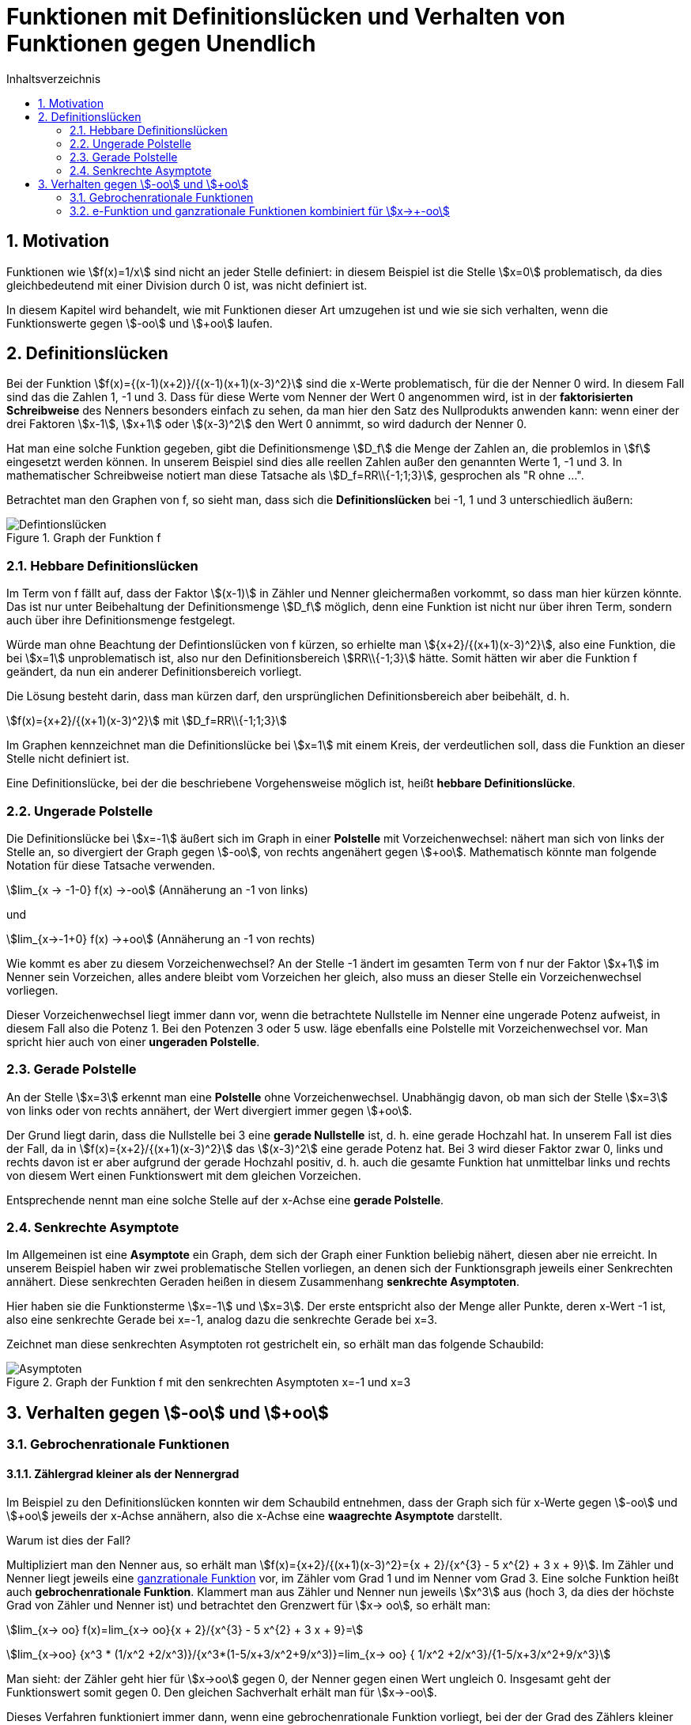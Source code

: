 = [[Defintionsluecken]]Funktionen mit Definitionslücken und Verhalten von Funktionen gegen Unendlich
:stem: 
:toc: left
:toc-title: Inhaltsverzeichnis
:sectnums:
:icons: font
:keywords: Definitionslücken, gebrochen rationale Funktionen, Asymptote, hebbare Definitionslücken

== Motivation
Funktionen wie stem:[f(x)=1/x] sind nicht an jeder Stelle definiert: in diesem Beispiel ist die Stelle stem:[x=0] problematisch, da dies gleichbedeutend mit einer Division durch 0 ist, was nicht definiert ist.

In diesem Kapitel wird behandelt, wie mit Funktionen dieser Art umzugehen ist und wie sie sich verhalten, wenn die Funktionswerte gegen stem:[-oo] und stem:[+oo] laufen.

== Definitionslücken
Bei der Funktion stem:[f(x)={(x-1)(x+2)}/{(x-1)(x+1)(x-3)^2}] sind die x-Werte problematisch, für die der Nenner 0 wird. In diesem Fall sind das die Zahlen 1, -1 und 3. Dass für diese Werte vom Nenner der Wert 0 angenommen wird, ist in der *faktorisierten Schreibweise* des Nenners besonders einfach zu sehen, da man hier den Satz des Nullprodukts anwenden kann: wenn einer der drei Faktoren stem:[x-1], stem:[x+1] oder stem:[(x-3)^2] den Wert 0 annimmt, so wird dadurch der Nenner 0.

Hat man eine solche Funktion gegeben, gibt die Definitionsmenge stem:[D_f] die Menge der Zahlen an, die problemlos in stem:[f] eingesetzt werden können. In unserem Beispiel sind dies alle reellen Zahlen außer den genannten Werte 1, -1 und 3. In mathematischer Schreibweise notiert man diese Tatsache als stem:[D_f=RR\\{-1;1;3}], gesprochen als "R ohne ...".

Betrachtet man den Graphen von f, so sieht man, dass sich die *Definitionslücken* bei -1, 1 und 3 unterschiedlich äußern:

.Graph der Funktion f
image::Bilder/Funktionseigenschaften/Definitionsluecken.png[Defintionslücken]

=== Hebbare Definitionslücken
Im Term von f fällt auf, dass der Faktor stem:[(x-1)] in Zähler und Nenner gleichermaßen vorkommt, so dass man hier kürzen könnte. Das ist nur unter Beibehaltung der Definitionsmenge stem:[D_f] möglich, denn eine Funktion ist nicht nur über ihren Term, sondern auch über ihre Definitionsmenge festgelegt.

Würde man ohne Beachtung der Defintionslücken von f kürzen, so erhielte man stem:[{x+2}/{(x+1)(x-3)^2}], also eine Funktion, die bei stem:[x=1] unproblematisch ist, also nur den Definitionsbereich stem:[RR\\{-1;3}] hätte. Somit hätten wir aber die Funktion f geändert, da nun ein anderer Definitionsbereich vorliegt. 

Die Lösung besteht darin, dass man kürzen darf, den ursprünglichen Definitionsbereich aber beibehält, d. h.

stem:[f(x)={x+2}/{(x+1)(x-3)^2}] mit stem:[D_f=RR\\{-1;1;3}]

Im Graphen kennzeichnet man die Definitionslücke bei stem:[x=1] mit einem Kreis, der verdeutlichen soll, dass die Funktion an dieser Stelle nicht definiert ist.

Eine Definitionslücke, bei der die beschriebene Vorgehensweise möglich ist, heißt *hebbare Definitionslücke*.

=== Ungerade Polstelle
Die Definitionslücke bei stem:[x=-1] äußert sich im Graph in einer *Polstelle* mit Vorzeichenwechsel: nähert man sich von links der Stelle an, so divergiert der Graph gegen stem:[-oo], von rechts angenähert gegen stem:[+oo]. Mathematisch könnte man folgende Notation für diese Tatsache verwenden.

stem:[lim_{x -> -1-0} f(x) ->-oo] (Annäherung an -1 von links)

und

stem:[lim_{x->-1+0} f(x) ->+oo] (Annäherung an -1 von rechts)

Wie kommt es aber zu diesem Vorzeichenwechsel? An der Stelle -1 ändert im gesamten Term von f nur der Faktor stem:[x+1] im Nenner sein Vorzeichen, alles andere bleibt vom Vorzeichen her gleich, also muss an dieser Stelle ein Vorzeichenwechsel vorliegen.

Dieser Vorzeichenwechsel liegt immer dann vor, wenn die betrachtete Nullstelle im Nenner eine ungerade Potenz aufweist, in diesem Fall also die Potenz 1. Bei den Potenzen 3 oder 5 usw. läge ebenfalls eine Polstelle mit Vorzeichenwechsel vor. Man spricht hier auch von einer *ungeraden Polstelle*.

=== Gerade Polstelle
An der Stelle stem:[x=3] erkennt man eine *Polstelle* ohne Vorzeichenwechsel. Unabhängig davon, ob man sich der Stelle stem:[x=3] von links oder von rechts annähert, der Wert divergiert immer gegen stem:[+oo].

Der Grund liegt darin, dass die Nullstelle bei 3 eine *gerade Nullstelle* ist, d. h. eine gerade Hochzahl hat. In unserem Fall ist dies der Fall, da in stem:[f(x)={x+2}/{(x+1)(x-3)^2}] das stem:[(x-3)^2] eine gerade Potenz hat. Bei 3 wird dieser Faktor zwar 0, links und rechts davon ist er aber aufgrund der gerade Hochzahl positiv, d. h. auch die gesamte Funktion hat unmittelbar links und rechts von diesem Wert einen Funktionswert mit dem gleichen Vorzeichen.

Entsprechende nennt man eine solche Stelle auf der x-Achse eine *gerade Polstelle*.

=== Senkrechte Asymptote
Im Allgemeinen ist eine *Asymptote* ein Graph, dem sich der Graph einer Funktion beliebig nähert, diesen aber nie erreicht. In unserem Beispiel haben wir zwei problematische Stellen vorliegen, an denen sich der Funktionsgraph jeweils einer Senkrechten annähert. Diese senkrechten Geraden heißen in diesem Zusammenhang *senkrechte Asymptoten*. 

Hier haben sie die Funktionsterme stem:[x=-1] und stem:[x=3]. Der erste entspricht also der Menge aller Punkte, deren x-Wert -1 ist, also eine senkrechte Gerade bei x=-1, analog dazu die senkrechte Gerade bei x=3.

Zeichnet man diese senkrechten Asymptoten rot gestrichelt ein, so erhält man das folgende Schaubild:

.Graph der Funktion f mit den senkrechten Asymptoten x=-1 und x=3
image::Bilder/Funktionseigenschaften/Definitionsluecken_mit_Asymptoten.png[Asymptoten]

== Verhalten gegen stem:[-oo] und stem:[+oo]

=== Gebrochenrationale Funktionen
==== Zählergrad kleiner als der Nennergrad
Im Beispiel zu den Definitionslücken konnten wir dem Schaubild entnehmen, dass der Graph sich für x-Werte gegen stem:[-oo] und stem:[+oo] jeweils der x-Achse annähern, also die x-Achse eine *waagrechte Asymptote* darstellt.

Warum ist dies der Fall?

Multipliziert man den Nenner aus, so erhält man stem:[f(x)={x+2}/{(x+1)(x-3)^2}={x + 2}/{x^{3} - 5  x^{2} + 3 x + 9}]. Im Zähler und Nenner liegt jeweils eine <<Funktionseigenschaften_Symmetrie.adoc#GRF, ganzrationale Funktion>> vor, im Zähler vom Grad 1 und im Nenner vom Grad 3. Eine solche Funktion heißt auch *gebrochenrationale Funktion*. Klammert man aus Zähler und Nenner nun jeweils stem:[x^3] aus (hoch 3, da dies der höchste Grad von Zähler und Nenner ist) und betrachtet den Grenzwert für stem:[x->  oo], so erhält man:

stem:[lim_{x-> oo} f(x)=lim_{x-> oo}{x + 2}/{x^{3} - 5  x^{2} + 3 x + 9}=]

stem:[lim_{x->oo} {x^3 * (1/x^2 +2/x^3)}/{x^3*(1-5/x+3/x^2+9/x^3)}=lim_{x-> oo} { 1/x^2 +2/x^3}/{1-5/x+3/x^2+9/x^3}]

Man sieht: der Zähler geht hier für stem:[x->oo] gegen 0, der Nenner gegen einen Wert ungleich 0. Insgesamt geht der Funktionswert somit gegen 0. Den gleichen Sachverhalt erhält man für stem:[x->-oo].

Dieses Verfahren funktioniert immer dann, wenn eine gebrochenrationale Funktion vorliegt, bei der der Grad des Zählers kleiner als der Grad des Nenners ist.

==== Zählergrad gleich dem Nennergrad
Was passiert im Fall stem:[g(x)={4x-1}/{2x+5}], wenn also Zälher- und Nennergrad gleich sind, wie hier 1?

Wendet man das Verfahren des vorangegangenen Abschnitts an, so erhält man:

stem:[lim_{x->oo} g(x)=lim_{x->oo}{4x-1}/{2x+5}=lim_{x->oo}{x*(4-1/x)}/{x*(2+5/x)}=]

stem:[lim_{x->oo}{4-1/x}/{2+5/x}=4/2=2]

Das gleiche Ergebnis erhält man wieder für stem:[x->-oo].

Man erhält auch hier wieder eine waagrechte Asymptote, stem:[y=2], wobei man die 2 schnell erhält, indem man die Koeffizienten der höchsten Potenzen in Zähler und Nenner durcheinander dividiert.

Das Schaubild sieht so aus:

.In rot die waagrechte Asymptote mit y=2
image::Bilder/Funktionseigenschaften/Definitionsluecken_mit_Asymptoten_Z_gleich_N_2.png[Asymptoten]

Zum Verständnis noch ein weiteres Beispiel dazu:

stem:[{6x^7-4x^3+3x-5}/{2x^7-5x^4+9x^3-11x+3}] hat im Zähler und Nenner die gleiche Potenz 7. Für die waagrechte Asymptote erhält man also den Term stem:[y=6/2=3], wobei die 6 der Koeffizient der höchsten Potenz im Zähler ist und die 2 der Koeffizient der höchsten Potenz des Nenners.

Somit erhält man für den Fall, dass der Zähler- dem Nennergrad entspricht ebenfalls eine waagrechte Asymptote, die aber ungleich der x-Achse ist, wie man auch deutlich im Schaubild erkennen kann:

.In rot hier die waagrechte Asymptote mit y=3
image::Bilder/Funktionseigenschaften/Definitionsluecken_mit_Asymptoten_Z_gleich_N.png[Asymptoten]

==== Zählergrad größer als der Nennergrad
Dies ist der letzte mögliche Fall für gebrochenrationale Funktionen. In diesem Fall dominiert der Zähler über den Nenner, d. h. die Funktion divergiert für große Werte von x gegen stem:[+oo] oder stem:[-oo]. Am deutlichsten dürfte dieser Sachverhalt anhand eines Beispiels werden:

stem:[lim_{x->oo} h(x)=lim_{x->oo}{3x^3-2}/{-2x^2+1}]

Der Zähler geht hier gegen stem:[+oo], da vor dem stem:[x^3] ein positiver Koeffizient steht und das stem:[x^3] selbst gegen stem:[+oo] läuft. Der Nenner geht gegen stem:[-oo], denn stem:[x^2] geht für große x zwar gegen stem:[+oo], das negative Vorzeichen negiert jedoch den Wert. Letzten Endes geht es also um stem:[{+oo} / {-oo}]. Da der Zählergrad höher ist als der Nennergrad, dominiert der Zähler und insgesamt geht der Term gegen stem:[-oo] ( + durch - ergibt -).

Für stem:[x->-oo] ist die Argumentation ähnlich: der Zähler geht gegen stem:[-oo], der Nenner wieder gegen stem:[-oo]. Da der Zähler wieder dominiert (Zählergrad größer als der Nennergrad), geht die Funktion insgesamt gegen stem:[+oo] ( - durch - gibt +).

Hier das zugehörige Schaubild:

.Zählergrad größer als der Nennergrad
image::Bilder/Funktionseigenschaften/Definitionsluecken_mit_Asymptoten_Z_groesser_N.png[Asymptoten]

==== Zusammenfassung für gebrochenrationale Funktionen

====
*Verhalten von gebrochenrationalen Funktionen für stem:[x-> +-oo]*:

* Zählergrad < Nennergrad

x-Achse ist die waagrechte Asymtpote

* Zählergrad = Nennergrad

Waagrechte Asymptote, deren y-Wert über den Quotienten der Koeffizienten der höchsten Potenzen bestimmt werden kann.

* Zählergrad > Nennergrad

Hier divergiert die Funktion für vom Betrag her große x-Werte gegen stem:[+oo] oder stem:[-oo], was im Einzelnen überprüft werden muss.

====

=== e-Funktion und ganzrationale Funktionen kombiniert für stem:[x->+-oo]
Bisher hatten wir nur gebrochenrationale Funktionen für ihr Verhalten gegen stem:[+-oo] betrachtet. Ein weiteres Beispiel wäre aber stem:[f(x)={x^7+3x}/{e^x}]. Wie verhält sich diese Funktion für große Zahlen?

Dazu ein interessanter Beweis:

*Behauptung:* 

Die e-Funktion steigt für stem:[x->oo] stärker als jede ganzrationale Funktion.

*Beweis:*

Wir definieren für unseren Beweis die Funktion stem:[q(x)={x^{n+1}*e^{-x}}/{(n+1)^{n+1}*e^{-(n+1)}}] und zeigen nun, dass diese für x>0 maximal 1 wird. 

Dazu bilden wir zunächst die Ableitung nach x:

stem:[q'(x)={(n+1)*x^n*e^{-x}+e^{-x}*(-1)*x^{n+1}}/{(n+1)^{n+1}*e^{-(n+1)}}]

Dazu haben wir im Zähler die Produktregel verwendet. Im Nenner kommt kein x vor, so dass keine Quotientenregel notwendig war.

Die Ableitung können wir vereinfachen zu:

stem:[q'(x)={(n+1-x)*x^n * e^{-x}}/{(n+1)^{n+1} *e ^{-(n+1)}}]

Nun bestimmen wir das Maximum von q(x), indem wir zunächst stem:[q'(x)=0] setzen.

Die einzige Lösung dieser Gleichung ist stem:[x=n+1], da stem:[e^-x] und stem:[x^n] für x>0 (Voraussetzung) immer größer als 0 sind.
Da es sich um eine einfache Nullstelle handelt, findet hier für stem:[q'] ein Vorzeichenwechsel von + nach - statt, so dass bei stem:[x=n+1]  ein Maximum vorliegt.

Bestimmen wir nun den y-Wert des Hochpunkts:

stem:[q(n+1)={(n+1)^{n+1}*e^{-(n+1)}}/{(n+1)^{n+1}*e^{-(n+1)}}=1]

Somit ist stem:[q(x)<=1] für x>0, also stem:[{x^{n+1}*e^{-x}}/{(n+1)^{n+1}*e^{-(n+1)}}<=1].

Multipliziert man diese Gleichung mit dem Nenner der linken Seite und dividiert sie anschließend durch x, so erhält man

stem:[x^n * e^{-x} <= {(n+1)^{n+1}*e ^{-(n+1)}}/x]

Für stem:[x->oo] geht die rechte Seite gegen 0 (oben steht ein konstanter Wert, der durch immer größere Werte dividiert wird).

Da die linke Seite kleiner gleich der rechten Seite war, muss auch sie gegen 0 gehen (negativ kann sie nicht werden).

Somit haben wir gezeigt:

====
stem:[lim_{x->oo} x^n*e^{-x}= lim_{x->oo} {x^n}/{e^x}=0] bzw. stem:[lim_{x->-oo} x^n * e^x=0].

Mit anderen Worten: Die e-Funktion steigt stärker als jede ganzrationale Funktion.
====

Benutzen wir diese Erkenntnis für unser Beispiel: stem:[f(x)={x^7+3x}/{e^x}].

* stem:[lim_{x->oo} f(x)=0], da die e-Funktion stärker als jede ganzrationale Funktion steigt, wie wir soeben gezeigt haben.

* stem:[lim_{x->-oo} f(x)->-oo], da der Nenner von oben gegen 0 geht (also immer positiv ist) und der Zähler gegen stem:[-oo] läuft, so dass die Funktion insgesamt gegen stem:[-oo] geht.







